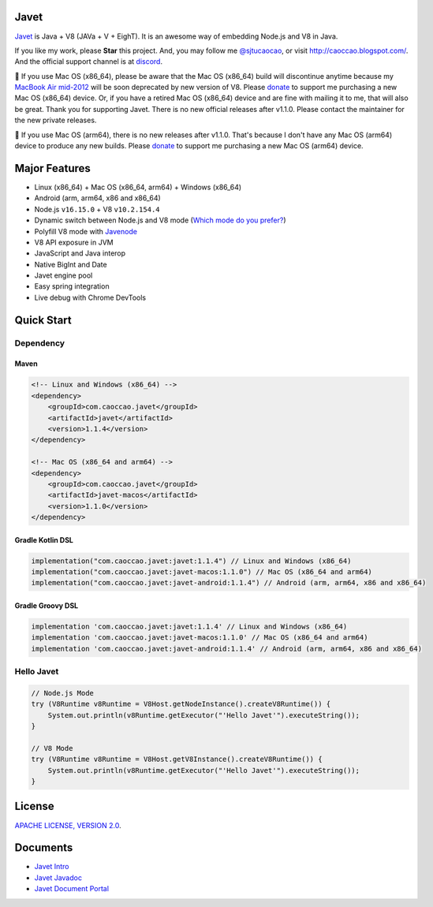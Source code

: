 Javet
=====

|Maven Central| |Discord| |Donate|

|Linux Build| |Android Build|

.. |Maven Central| image:: https://img.shields.io/maven-central/v/com.caoccao.javet/javet?style=for-the-badge
    :target: https://search.maven.org/search?q=g:com.caoccao.javet

.. |Discord| image:: https://img.shields.io/discord/870518906115211305?label=join%20our%20Discord&style=for-the-badge
    :target: https://discord.gg/R4vvKU96gw

.. |Donate| image:: https://img.shields.io/badge/Donate-green?style=for-the-badge
    :target: https://opencollective.com/javet

.. |Linux Build| image:: https://img.shields.io/github/workflow/status/caoccao/Javet/Linux%20Build?label=Linux%20Build&style=for-the-badge
    :target: https://github.com/caoccao/Javet/actions/workflows/linux_build.yml

.. |Android Build| image:: https://img.shields.io/github/workflow/status/caoccao/Javet/Android%20Build?label=Android%20Build&style=for-the-badge
    :target: https://github.com/caoccao/Javet/actions/workflows/android_build.yml

`Javet <https://github.com/caoccao/Javet/>`_ is Java + V8 (JAVa + V + EighT). It is an awesome way of embedding Node.js and V8 in Java.

If you like my work, please **Star** this project. And, you may follow me `@sjtucaocao <https://twitter.com/sjtucaocao>`_, or visit http://caoccao.blogspot.com/. And the official support channel is at `discord <https://discord.gg/R4vvKU96gw>`_.

💖 If you use Mac OS (x86_64), please be aware that the Mac OS (x86_64) build will discontinue anytime because my `MacBook Air mid-2012 <https://caoccao.blogspot.com/2021/09/macbook-air-mid-2012-from-lion-to-mojave.html>`_ will be soon deprecated by new version of V8. Please `donate <https://opencollective.com/javet>`_ to support me purchasing a new Mac OS (x86_64) device. Or, if you have a retired Mac OS (x86_64) device and are fine with mailing it to me, that will also be great. Thank you for supporting Javet. There is no new official releases after v1.1.0. Please contact the maintainer for the new private releases.

💖 If you use Mac OS (arm64), there is no new releases after v1.1.0. That's because I don't have any Mac OS (arm64) device to produce any new builds. Please `donate <https://opencollective.com/javet>`_ to support me purchasing a new Mac OS (arm64) device.

Major Features
==============

* Linux (x86_64) + Mac OS (x86_64, arm64) + ️Windows (x86_64)
* Android (arm, arm64, x86 and x86_64)
* Node.js ``v16.15.0`` + V8 ``v10.2.154.4``
* Dynamic switch between Node.js and V8 mode (`Which mode do you prefer? <https://github.com/caoccao/Javet/discussions/92>`_)
* Polyfill V8 mode with `Javenode <https://github.com/caoccao/Javenode>`_
* V8 API exposure in JVM
* JavaScript and Java interop
* Native BigInt and Date
* Javet engine pool
* Easy spring integration
* Live debug with Chrome DevTools

Quick Start
===========

Dependency
----------

Maven
^^^^^

.. code-block:: xml

    <!-- Linux and Windows (x86_64) -->
    <dependency>
        <groupId>com.caoccao.javet</groupId>
        <artifactId>javet</artifactId>
        <version>1.1.4</version>
    </dependency>

    <!-- Mac OS (x86_64 and arm64) -->
    <dependency>
        <groupId>com.caoccao.javet</groupId>
        <artifactId>javet-macos</artifactId>
        <version>1.1.0</version>
    </dependency>

Gradle Kotlin DSL
^^^^^^^^^^^^^^^^^

.. code-block:: kotlin

    implementation("com.caoccao.javet:javet:1.1.4") // Linux and Windows (x86_64)
    implementation("com.caoccao.javet:javet-macos:1.1.0") // Mac OS (x86_64 and arm64)
    implementation("com.caoccao.javet:javet-android:1.1.4") // Android (arm, arm64, x86 and x86_64)

Gradle Groovy DSL
^^^^^^^^^^^^^^^^^

.. code-block:: groovy

    implementation 'com.caoccao.javet:javet:1.1.4' // Linux and Windows (x86_64)
    implementation 'com.caoccao.javet:javet-macos:1.1.0' // Mac OS (x86_64 and arm64)
    implementation 'com.caoccao.javet:javet-android:1.1.4' // Android (arm, arm64, x86 and x86_64)

Hello Javet
-----------

.. code-block:: java

    // Node.js Mode
    try (V8Runtime v8Runtime = V8Host.getNodeInstance().createV8Runtime()) {
        System.out.println(v8Runtime.getExecutor("'Hello Javet'").executeString());
    }

    // V8 Mode
    try (V8Runtime v8Runtime = V8Host.getV8Instance().createV8Runtime()) {
        System.out.println(v8Runtime.getExecutor("'Hello Javet'").executeString());
    }

License
=======

`APACHE LICENSE, VERSION 2.0 <LICENSE>`_.

Documents
=========

* `Javet Intro <https://docs.google.com/presentation/d/1lQ8xIHuywuE0ydqm2w6xq8OeQZO_WeTLYXW9bNflQb8/>`_
* `Javet Javadoc <https://www.caoccao.com/Javet/reference/javadoc/index.html>`_
* `Javet Document Portal <https://www.caoccao.com/Javet/>`_
